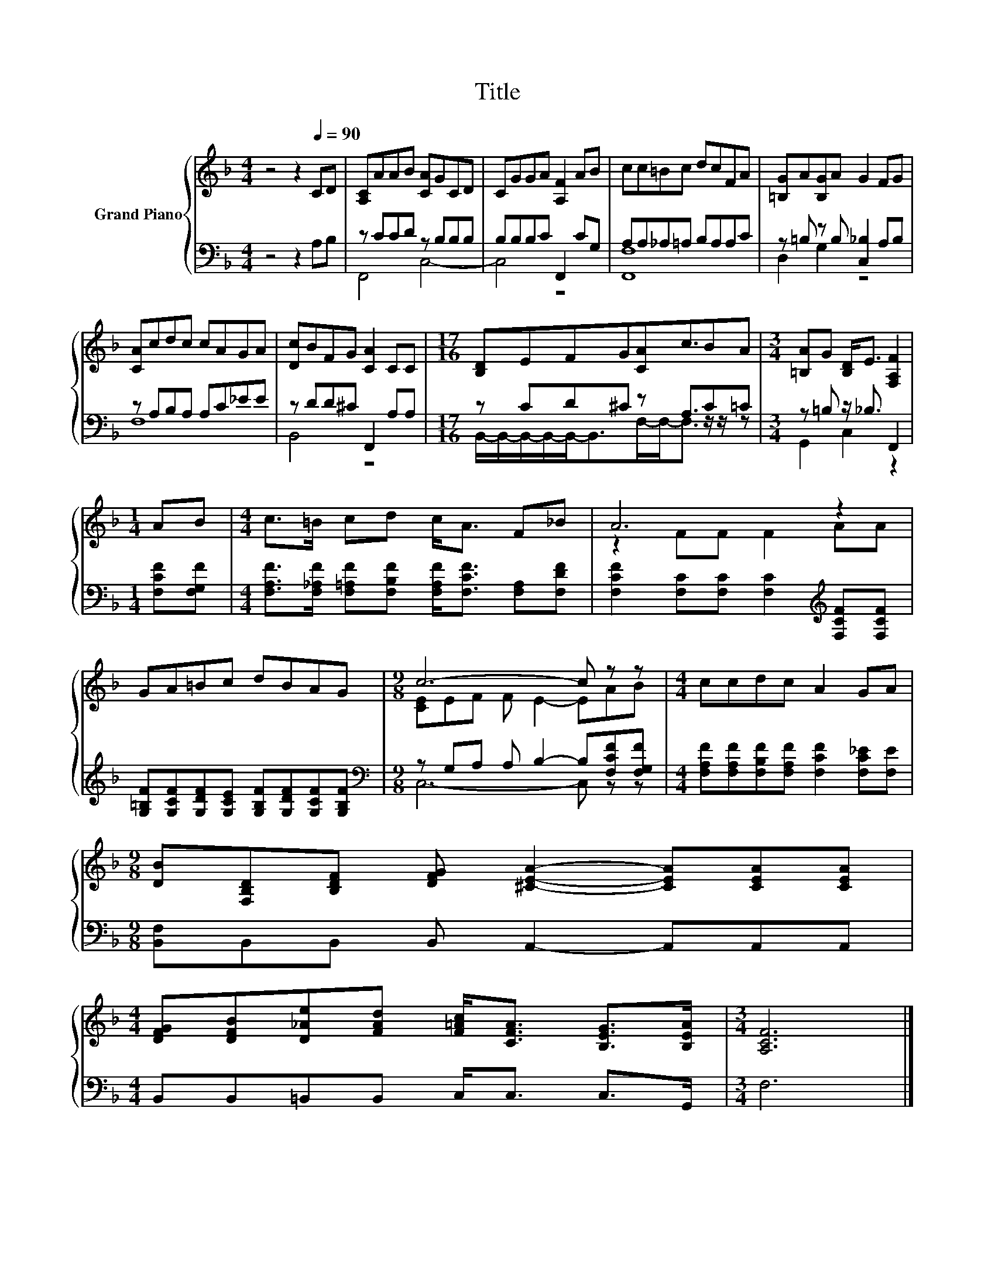 X:1
T:Title
%%score { ( 1 4 ) | ( 2 3 ) }
L:1/8
M:4/4
K:F
V:1 treble nm="Grand Piano"
V:4 treble 
V:2 bass 
V:3 bass 
V:1
 z4 z2[Q:1/4=90] CD | [A,C]AAB [CA]GCD | CGGA [A,F]2 AB | cc=Bc dcFA | [=B,G]A[B,G]A G2 FG | %5
 [CA]cdc cAGA | [Dc]BFG [CA]2 CC |[M:17/16] [B,D]EFG[CA]c3/2BA |[M:3/4] [=B,A]G [B,D]<E [F,A,F]2 | %9
[M:1/4] AB |[M:4/4] c>=B cd c<A F_B | A6 z2 | GA=Bc dBAG |[M:9/8] c6- c z z |[M:4/4] ccdc A2 GA | %15
[M:9/8] [DB][F,B,D][B,DF] [DFG] [^CEA]2- [CEA][CEA][CEA] | %16
[M:4/4] [DFG][DFB][D_Ae][FAd] [F=Ac]<[CFA] [B,EG]>[B,EA] |[M:3/4] [A,CF]6 |] %18
V:2
 z4 z2 A,B, | z CCD z B,B,B, | B,B,B,C F,,2 CG, | A,A,_A,=A, B,A,A,C | z =B, z B, [C,_B,]2 A,B, | %5
 z A,B,A, A,C_EE | z DD^C F,,2 A,A, |[M:17/16] z CD^C z A,3/2C=C |[M:3/4] z =B, z/ _B,3/2 F,,2 | %9
[M:1/4] [F,CF][F,G,F] |[M:4/4] [F,A,F]>[F,_A,F] [F,=A,F][F,B,F] [F,A,F]<[F,CF] [F,A,][F,DF] | %11
 [F,CF]2 [F,C][F,C] [F,C]2[K:treble] [F,CF][F,CF] | %12
 [G,=B,F][G,CF][G,DF][G,CE] [G,B,F][G,DF][G,CF][G,B,F] | %13
[M:9/8][K:bass] z G,A, A, B,2- B,[F,CF][F,G,F] | %14
[M:4/4] [F,A,F][F,A,F][F,B,F][F,A,F] [F,CF]2 [F,C_E][F,E] | %15
[M:9/8] [B,,F,]B,,B,, B,, A,,2- A,,A,,A,, |[M:4/4] B,,B,,=B,,B,, C,<C, C,>G,, |[M:3/4] F,6 |] %18
V:3
 x8 | F,,4 C,4- | C,4 z4 | [F,,F,]8 | D,2 G,2 z4 | F,8 | B,,4 z4 | %7
[M:17/16] B,,/-B,,/-B,,/-B,,/-B,,-<B,,F,/-F,-<F, z/ z/ z |[M:3/4] G,,2 C,2 z2 |[M:1/4] x2 | %10
[M:4/4] x8 | x6[K:treble] x2 | x8 |[M:9/8][K:bass] C,6- C, z z |[M:4/4] x8 |[M:9/8] x9 | %16
[M:4/4] x8 |[M:3/4] x6 |] %18
V:4
 x8 | x8 | x8 | x8 | x8 | x8 | x8 |[M:17/16] x17/2 |[M:3/4] x6 |[M:1/4] x2 |[M:4/4] x8 | %11
 z2 FF F2 AA | x8 |[M:9/8] [CE]EF F E2- EAB |[M:4/4] x8 |[M:9/8] x9 |[M:4/4] x8 |[M:3/4] x6 |] %18

